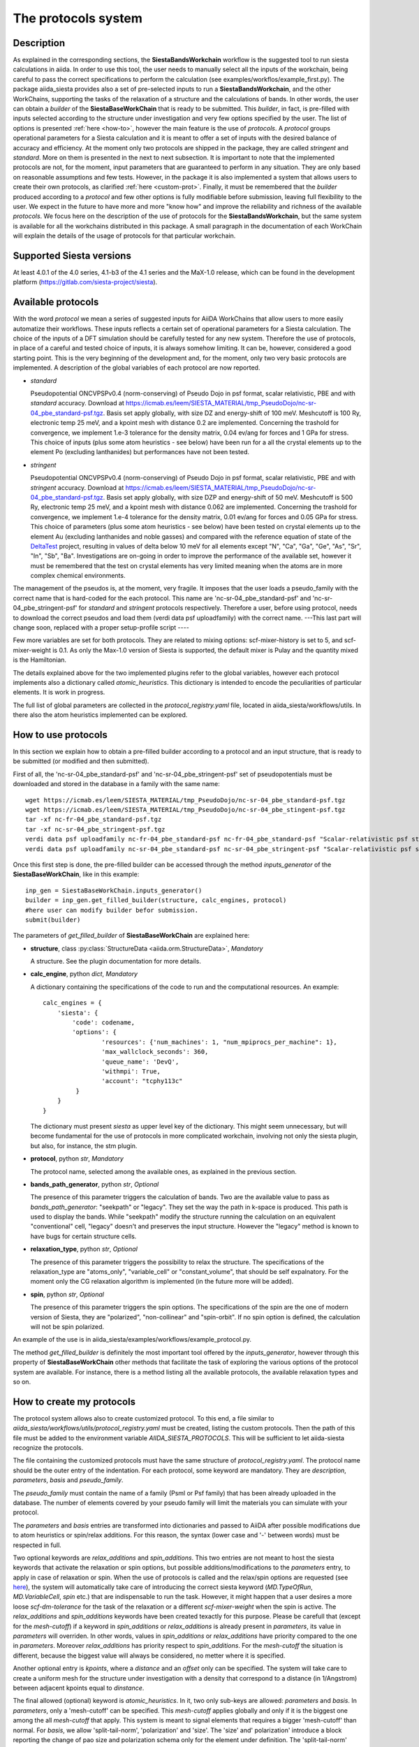 The protocols system
++++++++++++++++++++

Description
-----------

As explained in the corresponding sections, the **SiestaBandsWorkchain** workflow
is the suggested tool to run siesta calculations in aiida.
In order to use this tool, the user needs to manually select all the inputs of the workchain, 
being careful to pass the correct specifications to perform the calculation
(see examples/workflos/example_first.py).
The package aiida_siesta provides also a set of pre-selected inputs to run a **SiestaBandsWorkchain**,
and the other WorkChains,
supporting the tasks of the relaxation of a structure and the calculations of bands.
In other words, the user can obtain a `builder` of the 
**SiestaBaseWorkChain** that is ready to be submitted. This `builder`, in fact, is pre-filled
with inputs selected according to the structure under investigation and very few options specified by the user.
The list of options is presented :ref:`here <how-to>`, however the main feature is the 
use of *protocols*. A *protocol* groups operational parameters for a Siesta calculation
and it is meant to offer a set of inputs with the desired balance of accuracy and efficiency.
At the moment only two protocols are shipped in the package, they are called 
*stringent* and *standard*. More on them is presented in the next to next subsection.
It is important to note that the implemented protocols are not, for the moment,
input parameters that are guaranteed to perform in any situation. They are only
based on reasonable assumptions and few tests. However, in the package it is also implemented
a system that allows users to create their own protocols, as clarified :ref:`here <custom-prot>`.
Finally, it must be remembered that the `builder` produced according to a *protocol* and few other options is fully 
modifiable before submission, leaving full flexibility to the user.
We expect in the future to have more and more "know how" and improve the
reliability and richness of the available *protocols*.
We focus here on the description of the use of protocols for the **SiestaBandsWorkchain**,
but the same system is available for all the workchains distributed in this package.
A small paragraph in the documentation of each WorkChain will explain the details of
the usage of protocols for that particular workchain.


Supported Siesta versions
-------------------------

At least 4.0.1 of the 4.0 series, 4.1-b3 of the 4.1 series and the MaX-1.0 release, which
can be found in the development platform
(https://gitlab.com/siesta-project/siesta).

.. The protocol system supports **only the MaX-1.0 version of Siesta**, which
.. can be found in the development platform
.. (https://gitlab.com/siesta-project/siesta).


Available protocols
-------------------

With the word *protocol* we mean a series of suggested inputs for AiiDA
WorkChains that allow users to more easily automatize their workflows.
These inputs reflects a certain set of operational parameters for a Siesta
calculation. The choice of the inputs of a DFT simulation should be carefully tested
for any new system. Therefore the use of protocols, in place of a careful and tested
choice of inputs, it is always somehow limiting. It can be, however, 
considered a good starting point.
This is the very beginning of the development and, for the moment, only
two very basic protocols are implemented.
A description of the global variables of each protocol are now reported.

* *standard*

  Pseudopotential ONCVPSPv0.4 (norm-conserving) of Pseudo Dojo in psf format, scalar relativistic,
  PBE and with *standard* accuracy. Download at https://icmab.es/leem/SIESTA_MATERIAL/tmp_PseudoDojo/nc-sr-04_pbe_standard-psf.tgz.
  Basis set apply globally, with size DZ and energy-shift of 100 meV. Meshcutoff is 100 Ry,
  electronic temp 25 meV, and a kpoint mesh with distance 0.2 are implemented.
  Concerning the trashold for convergence, we implement 1.e-3 tolerance for the density matrix,
  0.04 ev/ang for forces and 1 GPa for stress.
  This choice of inputs (plus some atom heuristics - see below) have been run for a all
  the crystal elements up to the element Po (excluding lanthanides) but performances have not been tested.

.. |br| raw:: html

    <br />


* *stringent*

  Pseudopotential ONCVPSPv0.4 (norm-conserving) of Pseudo Dojo in psf format, scalar relativistic,
  PBE and with *stringent* accuracy. Download at https://icmab.es/leem/SIESTA_MATERIAL/tmp_PseudoDojo/nc-sr-04_pbe_standard-psf.tgz.
  Basis set apply globally, with size DZP and energy-shift of 50 meV. Meshcutoff is 500 Ry,
  electronic temp 25 meV, and a kpoint mesh with distance 0.062 are implemented.
  Concerning the trashold for convergence, we implement 1.e-4 tolerance for the density matrix,
  0.01 ev/ang for forces and 0.05 GPa for stress.
  This choice of parameters (plus some atom heuristics - see below)
  have been tested on crystal elements up to the element Au (excluding
  lanthanides and noble gasses) and compared with the reference equation of state of the
  `DeltaTest`_ project, resulting in values of delta below 10 meV for all elements except
  "N", "Ca", "Ga", "Ge", "As", "Sr", "In", "Sb", "Ba".
  Investigations are on-going in order to improve the performance of the available set, however
  it must be remembered that the test on crystal elements has very limited meaning
  when the atoms are in more complex chemical environments.

The management of the pseudos is, at the moment, very fragile. It imposes that the user
loads a pseudo_family with the correct name that is hard-coded for the each protocol.
This name are 'nc-sr-04_pbe_standard-psf' and 'nc-sr-04_pbe_stringent-psf' for *standard* and
*stringent* protocols respectively.
Therefore a user, before using protocol, needs to download the correct pseudos and
load them (verdi data psf uploadfamily) with the correct name.
---This last part will change soon, replaced with a proper setup-profile script ----

Few more variables are set for both protocols. They are related to mixing options: 
scf-mixer-history is set to 5, and scf-mixer-weight is 0.1. As only the Max-1.0 version 
of Siesta is supported, the default mixer is Pulay and the quantity mixed is the Hamiltonian.

The details explained above for the two implemented plugins refer to the global variables, however
each protocol implements also a dictionary called *atomic_heuristics*. This dictionary is intended to encode the
peculiarities of particular elements. It is work in progress.

The full list of global parameters are collected in the `protocol_registry.yaml` file, located in 
aiida_siesta/workflows/utils. In there also the atom heuristics implemented can be explored.


.. _how-to:

How to use protocols
--------------------

In this section we explain how to obtain a pre-filled builder according to a protocol
and an input structure, that is ready to be submitted (or modified and then submitted).

First of all, the 'nc-sr-04_pbe_standard-psf' and 'nc-sr-04_pbe_stringent-psf' set of
pseudopotentials must be downloaded and stored in the database in a family
with the same name::
        
        wget https://icmab.es/leem/SIESTA_MATERIAL/tmp_PseudoDojo/nc-sr-04_pbe_standard-psf.tgz
        wget https://icmab.es/leem/SIESTA_MATERIAL/tmp_PseudoDojo/nc-sr-04_pbe_stingent-psf.tgz
        tar -xf nc-fr-04_pbe_standard-psf.tgz
        tar -xf nc-sr-04_pbe_stringent-psf.tgz
        verdi data psf uploadfamily nc-fr-04_pbe_standard-psf nc-fr-04_pbe_standard-psf "Scalar-relativistic psf standard"
        verdi data psf uploadfamily nc-sr-04_pbe_standard-psf nc-sr-04_pbe_stringent-psf "Scalar-relativistic psf stringent"


Once this first step is done,
the pre-filled builder can be
accessed through the method `inputs_generator` of the **SiestaBaseWorkChain**, like 
in this example::

        inp_gen = SiestaBaseWorkChain.inputs_generator()
        builder = inp_gen.get_filled_builder(structure, calc_engines, protocol)
        #here user can modify builder befor submission.
        submit(builder)

The parameters of `get_filled_builder` of **SiestaBaseWorkChain** are explained here:

* **structure**, class :py:class:`StructureData <aiida.orm.StructureData>`, *Mandatory*

  A structure. See the plugin documentation for more details.

.. |br| raw:: html

    <br />

* **calc_engine**, python `dict`, *Mandatory*

  A dictionary containing the specifications of the code to run and the computational
  resources. An example::

        calc_engines = {
            'siesta': {
                'code': codename,
                'options': {
                        'resources': {'num_machines': 1, "num_mpiprocs_per_machine": 1},
                        'max_wallclock_seconds': 360, 
                        'queue_name': 'DevQ', 
                        'withmpi': True, 
                        'account': "tcphy113c"
                 }
            }
        }

  The dictionary must present `siesta` as upper level key of the dictionary. This might seem unnecessary, but
  will become fundamental for the use of protocols in more complicated workchain, involving not only
  the siesta plugin, but also, for instance, the stm plugin.

.. |br| raw:: html

    <br />

* **protocol**, python `str`, *Mandatory*

  The protocol name, selected among the available ones, as explained in the previous section.

.. |br| raw:: html

    <br />

* **bands_path_generator**, python `str`, *Optional*

  The presence of this parameter triggers the calculation of bands.
  Two are the available value to pass as `bands_path_generator`: "seekpath" or "legacy".
  They set the way the path in k-space is produced. This path is used to display the
  bands. While "seekpath" modify the structure running the calculation on an equivalent "conventional" 
  cell, "legacy" doesn't and preserves the input structure. However the "legacy" method is known to 
  have bugs for certain structure cells.

.. |br| raw:: html

    <br />

* **relaxation_type**, python `str`, *Optional*

  The presence of this parameter triggers the possibility to relax the structure.
  The specifications of the relaxation_type are "atoms_only", "variable_cell" or "constant_volume",
  that should be self expalnatory.
  For the moment only the CG relaxation algorithm is implemented (in the future more will be added).

.. |br| raw:: html

    <br />

* **spin**, python `str`, *Optional*

  The presence of this parameter triggers the spin options.
  The specifications of the spin are the one of modern version of Siesta, they are
  "polarized", "non-collinear" and "spin-orbit".
  If no spin option is defined, the calculation will not be spin polarized.

An example of the use is in aiida_siesta/examples/workflows/example_protocol.py.

The method `get_filled_builder` is definitely the most important tool offered by the `inputs_generator`,
however through this property of **SiestaBaseWorkChain** other methods that facilitate the task of exploring
the various options of the protocol system are available. For instance, there is a method listing all the available protocols,
the available relaxation types and so on.

.. _custom-prot:

How to create my protocols
--------------------------

The protocol system allows also to create customized protocol. To this end, a
file similar to `aiida_siesta/workflows/utils/protocol_registry.yaml`
must be created, listing the custom protocols.
Then the path of this file must be added to the environment variable `AIIDA_SIESTA_PROTOCOLS`.
This will be sufficient to let aiida-siesta recognize the protocols.

The file containing the customized protocols must have the same structure of `protocol_registry.yaml`.
The protocol name should be the outer entry of the indentation.
For each protocol, some keyword are mandatory. They are `description`, `parameters`, `basis` and `pseudo_family`. 

The `pseudo_family`
must contain the name of a family (Psml or Psf family) that has been already uploaded in the database.
The number of elements covered by your pseudo family will limit the materials you
can simulate with your protocol.

The `parameters` and `basis` entries are transformed into dictionaries and passed
to AiiDA after possible modifications due to atom heuristics or spin/relax additions.
For this reason, the syntax (lower case and '-' between words) must be respected in full.

Two optional keywords are `relax_additions` and `spin_additions`.
This two entries are not meant to host the siesta keywords that activate the relaxation or spin options,
but possible additions/modifications to the `parameters` entry, to apply in case of relaxation
or spin. When the use of protocols is called and the relax/spin options are requested (see `here <how-to>`_),
the system will automatically take care of introducing the correct siesta keyword (`MD.TypeOfRun`, 
`MD.VariableCell`, `spin` etc.) that are indispensable to run the task. However, it might happen that
a user desires a more loose `scf-dm-tolerance` for the task of the relaxation or a different `scf-mixer-weight`
when the spin is active. The `relax_additions` and `spin_additions` keywords have been created
texactly for this purpose.
Please be carefull that (except for the `mesh-cutoff`) if a keyword in `spin_additions` or 
`relax_additions` is already present in `parameters`, its value in `parameters` will overriden.
In other words, values in `spin_additions` or `relax_additions` have priority compared to the one
in `parameters`. Moreover `relax_additions` has priority respect to `spin_additions`.
For the `mesh-cutoff` the situation is different, because the biggest value will always be
considered, no metter where it is specified.

Another optional entry is `kpoints`, where a `distance` and an `offset` only can be specified.
The system will take care to create a uniform mesh for the structure under investigation with
a density that correspond to a distance (in 1/Angstrom) between adjacent kpoints equal to `dinstance`.

The final allowed (optional) keyword is `atomic_heuristics`. 
In it, two only sub-keys are allowed: `parameters` and `basis`.
In `parameters`,  only a 'mesh-cutoff' can be specified. This `mesh-cutoff` applies globally
and only if it is the biggest one among the all `mesh-cutoff` that apply.
This system is meant to signal elements that requires a bigger 'mesh-cutoff' than normal.
For `basis`, we allow 'split-tail-norm', 'polarization' and 'size'. The 'size' and' polarization' introduce a block
reporting the change of pao size and polarization schema only for the element under definition.
The 'split-tail-norm' instead activate in siesta the key 'pao-split-tail-norm', that applies globally.

We conclude this subsection with few more notes to keep in mind. First, the units mut be specified for each siesta keyword
that require units and they must be consisten throughout the protocol. This means that it is not possible
to define 'mesh-cutoff' in Ry in `parameters`, but in eV in the `atomic_heuristics`.
Second, it is up to the creator to remember to introcude the correct 'xc-functional' and 'xc-authors'
keywords in the protocol that matches the same exchange-correlation functional of the pseudos in the
pseudo family. This also means that we do not support pseudos presenting
different exchange-correlation functionals in the same family. Third, we impose a description for
each protocol because in the description the creator must underline the limitations of the protocol.
For instance, the case when a certain protocol do not support spin-orbit as the pseudos are not relativistics.
The schema we presented here is certanly not perfect and it is far to cover all the possible situations,
however it must be remembered that any user has always the chance to modify the inputs (builder) before submission.

.. _DeltaTest: https://molmod.ugent.be/deltacodesdft
